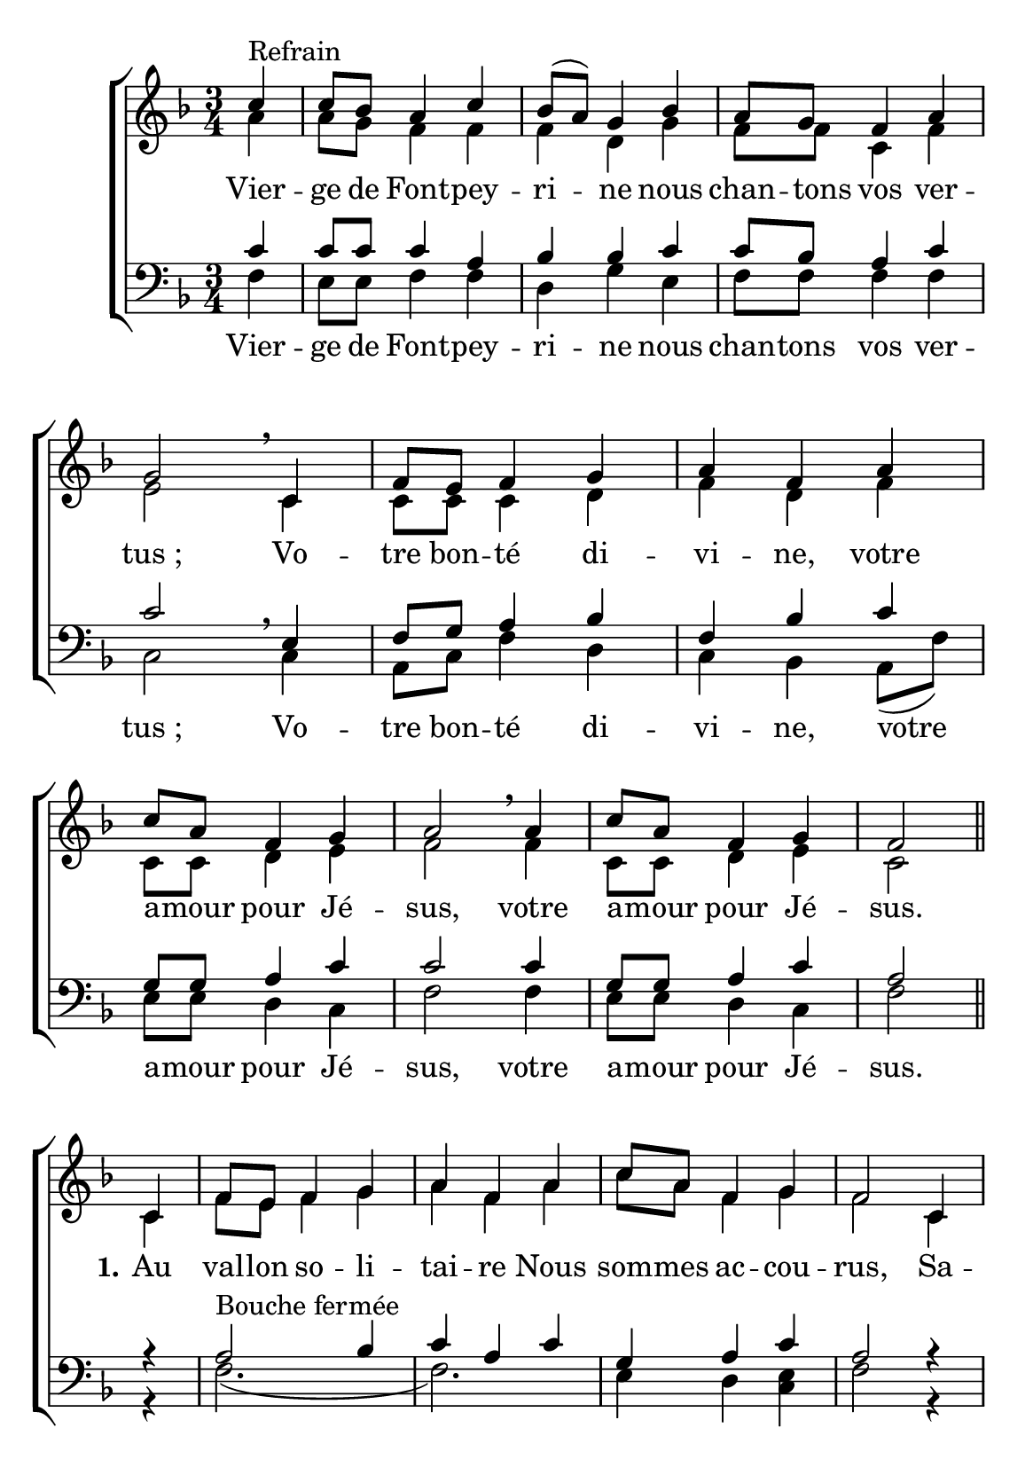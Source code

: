 \version "2.18.2"
\language "italiano"

\header {
 % title = "Vierge de Fontpeyrine"
  %subtitle = "sur l'air de «Mère de l'Espérance»"
  %composer = "Mélodie du XIXe siècle"
  %arranger = "Harmonisation : Jean-Paul Lécot"
  % Supprimer le pied de page par défaut
  tagline = ""
  composer = ""

}

\paper {
   #(include-special-characters)

  #(set-paper-size "a5")
}

\layout {
  \context {
    \Voice
    \consists "Melody_engraver"
    \override Stem #'neutral-direction = #'()
  }
}

global = {
  \key fa \major
  \numericTimeSignature
  \time 3/4
}

soprano = \relative do'' {
  \global
  % En avant la musique !
  \partial4 do4 ^"Refrain" do8 sib la4 do4 sib8 [(la)] sol4 sib4 la8 sol fa4 la sol2 \breathe
  do,4 fa8 mi fa4 sol la fa la do8 la fa4 sol la2 \breathe
  la4 do8 la fa4 sol fa2 \bar "||"
do4 fa8 mi fa4 sol la fa la do8 la fa4 sol fa2
do4 fa8 mi fa4 sol la fa la do8 la fa4 sol sol2
}

alto = \relative do' {
  \global
  % En avant la musique !
  la'4 la8 sol fa4 fa  fa re sol fa8 fa do4 fa mi2
  do4 do8 do do4 re fa re fa do8 do re4 mi fa2
  fa4 do8 do re4 mi do2
  
  \break
do4 fa8 mi fa4 sol la fa la do8 la fa4 sol fa2
do4 fa8 mi fa4 sol la fa la do8 la fa4 sol sol2\bar "|."
\mark "D.C."
}

tenor = \relative do' {
  \global
  % En avant la musique !
 do4 do8 do do4 la sib sib do do8 sib la4 do do2
 mi,4 fa8 sol la4 sib fa sib do sol8 sol la4 do do2
do4 sol8 sol la4 do la2 

%couplets
r4 la2^"Bouche fermée" sib4 do la do sol la do la2
r4 la2 sib4 do la do sol la do do2
}

bass = \relative do {
  \global
  % En avant la musique !
fa4 mi8 mi fa4 fa re sol mi fa8 fa fa4 fa do2\breathe
do4 la8 do fa4 re do sib la8(fa') mi [mi] re4 do fa2
fa4 mi8 mi re4 do fa2

%couplets
r4 fa2.(fa2.) mi4 re <mi do> fa2
r4 fa2.(fa2.) mi4 re mi <mi do>2

}


sopranoVerse = \lyricmode {
  % Ajouter ici des paroles.
  
}

altoVerse = \lyricmode {
  % Ajouter ici des paroles.
Vier -- ge de Font -- pey -- ri -- ne nous chan -- tons vos ver -- "tus ;"
 Vo -- tre bon -- té di -- vi -- ne,
 votre a -- mour pour Jé -- sus,
 votre a -- mour pour Jé -- sus. 
 
 \set stanza = "1."Au val -- lon so -- li -- tai -- re
 Nous som -- mes ac -- cou -- rus,
 Sa -- lu -- er no -- tre Mè -- re,
 Cé -- lé -- bre ses ver -- tus.
}

tenorVerse = \lyricmode {
  % Ajouter ici des paroles.
  
}

bassVerse = \lyricmode {
  % Ajouter ici des paroles.
 Vier -- ge de Font -- pey -- ri -- ne nous chan -- tons vos ver -- "tus ;"
 Vo -- tre bon -- té di -- vi -- ne,
 votre a -- mour pour Jé -- sus,
 votre a -- mour pour Jé -- sus. 
}



\score {
  \new ChoirStaff <<
    \new Staff = "sa" \with {
      midiInstrument = "choir aahs"
  %    instrumentName = \markup \center-column { "Soprano" "Alto" }
    } <<
      \new Voice = "soprano" { \voiceOne \soprano }
      \new Voice = "alto" { \voiceTwo \alto }
    >>
  %  \new Lyrics \with {
     % alignAboveContext = "sa"
       % \override Score.PaperColumn #'keep-inside-line = ##t
   % } \lyricsto "soprano" \sopranoVerse
    \new Lyrics \lyricsto "alto" \altoVerse
    
    \new Staff = "tb" \with {
      midiInstrument = "choir aahs"
     % instrumentName = \markup \center-column { "Ténor" "Basse" }
    } <<
      \clef bass
      \new Voice = "tenor" { \voiceOne \tenor }
      \new Voice = "bass" { \voiceTwo \bass }
    >>
%    \new Lyrics \with {
%      alignAboveContext = "tb"
%        \override Score.PaperColumn #'keep-inside-line = ##t
%    } \lyricsto "tenor" \tenorVerse
    \new Lyrics \lyricsto "bass" \bassVerse
  >>
  \layout { 
    \context {
            \Score
	    \remove "Bar_number_engraver"
	    \override VerticalAxisGroup #'remove-first = ##t }
  }
  \midi {
    \tempo 4=95
  }
}


